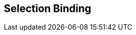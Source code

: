 [#manual/selection-binding]

## Selection Binding



ifdef::backend-multipage_html5[]
link:reference/selection-binding.html[Reference]
endif::[]